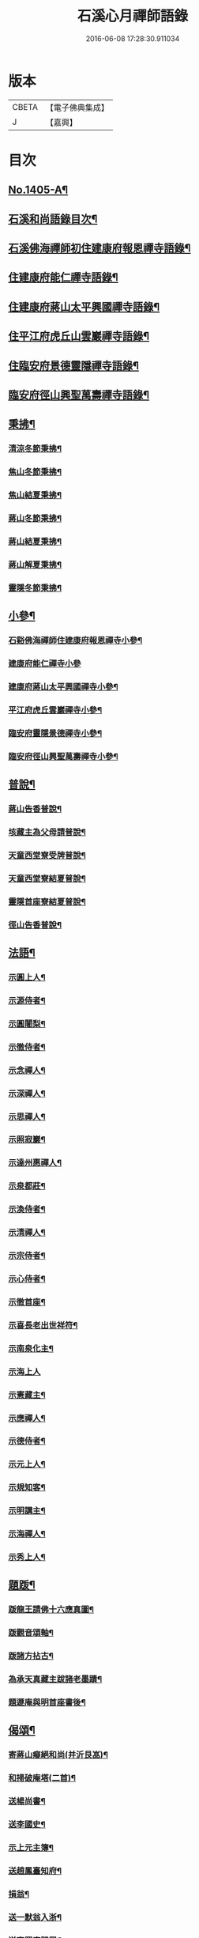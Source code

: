 #+TITLE: 石溪心月禪師語錄 
#+DATE: 2016-06-08 17:28:30.911034

* 版本
 |     CBETA|【電子佛典集成】|
 |         J|【嘉興】    |

* 目次
** [[file:KR6q0338_001.txt::001-0022b1][No.1405-A¶]]
** [[file:KR6q0338_001.txt::001-0022c10][石溪和尚語錄目次¶]]
** [[file:KR6q0338_001.txt::001-0023a8][石溪佛海禪師初住建康府報恩禪寺語錄¶]]
** [[file:KR6q0338_001.txt::001-0029a12][住建康府能仁禪寺語錄¶]]
** [[file:KR6q0338_001.txt::001-0031b16][住建康府蔣山太平興國禪寺語錄¶]]
** [[file:KR6q0338_001.txt::001-0034c18][住平江府虎丘山雲巖禪寺語錄¶]]
** [[file:KR6q0338_001.txt::001-0037b19][住臨安府景德靈隱禪寺語錄¶]]
** [[file:KR6q0338_001.txt::001-0041c11][臨安府徑山興聖萬壽禪寺語錄¶]]
** [[file:KR6q0338_002.txt::002-0044c5][秉拂¶]]
*** [[file:KR6q0338_002.txt::002-0044c6][清涼冬節秉拂¶]]
*** [[file:KR6q0338_002.txt::002-0044c20][焦山冬節秉拂¶]]
*** [[file:KR6q0338_002.txt::002-0045a13][焦山結夏秉拂¶]]
*** [[file:KR6q0338_002.txt::002-0045b12][蔣山冬節秉拂¶]]
*** [[file:KR6q0338_002.txt::002-0045c7][蔣山結夏秉拂¶]]
*** [[file:KR6q0338_002.txt::002-0046a3][蔣山解夏秉拂¶]]
*** [[file:KR6q0338_002.txt::002-0046a16][靈隱冬節秉拂¶]]
** [[file:KR6q0338_002.txt::002-0046b6][小參¶]]
*** [[file:KR6q0338_002.txt::002-0046b7][石谿佛海禪師住建康府報恩禪寺小參¶]]
*** [[file:KR6q0338_002.txt::002-0048a24][建康府能仁禪寺小參]]
*** [[file:KR6q0338_002.txt::002-0049a15][建康府蔣山太平興國禪寺小參¶]]
*** [[file:KR6q0338_002.txt::002-0050b5][平江府虎丘雲巖禪寺小參¶]]
*** [[file:KR6q0338_002.txt::002-0051a11][臨安府靈隱景德禪寺小參¶]]
*** [[file:KR6q0338_002.txt::002-0052b10][臨安府徑山興聖萬壽禪寺小參¶]]
** [[file:KR6q0338_002.txt::002-0052c23][普說¶]]
*** [[file:KR6q0338_002.txt::002-0052c24][蔣山告香普說¶]]
*** [[file:KR6q0338_002.txt::002-0053b16][垓藏主為父母請普說¶]]
*** [[file:KR6q0338_002.txt::002-0054b4][天童西堂寮受牌普說¶]]
*** [[file:KR6q0338_002.txt::002-0054c24][天童西堂寮結夏普說¶]]
*** [[file:KR6q0338_002.txt::002-0055b24][靈隱首座寮結夏普說¶]]
*** [[file:KR6q0338_002.txt::002-0056b10][徑山告香普說¶]]
** [[file:KR6q0338_002.txt::002-0057a20][法語¶]]
*** [[file:KR6q0338_002.txt::002-0057a21][示圓上人¶]]
*** [[file:KR6q0338_002.txt::002-0057b7][示源侍者¶]]
*** [[file:KR6q0338_002.txt::002-0057c5][示圓闍梨¶]]
*** [[file:KR6q0338_002.txt::002-0057c15][示徹侍者¶]]
*** [[file:KR6q0338_002.txt::002-0058a12][示念禪人¶]]
*** [[file:KR6q0338_002.txt::002-0058a23][示深禪人¶]]
*** [[file:KR6q0338_002.txt::002-0058b11][示思禪人¶]]
*** [[file:KR6q0338_002.txt::002-0058c2][示照寂巖¶]]
*** [[file:KR6q0338_002.txt::002-0058c17][示達州惠禪人¶]]
*** [[file:KR6q0338_002.txt::002-0059a5][示泉都莊¶]]
*** [[file:KR6q0338_002.txt::002-0059a14][示渙侍者¶]]
*** [[file:KR6q0338_002.txt::002-0059a24][示清禪人¶]]
*** [[file:KR6q0338_002.txt::002-0059b11][示宗侍者¶]]
*** [[file:KR6q0338_002.txt::002-0059b20][示心侍者¶]]
*** [[file:KR6q0338_002.txt::002-0059c9][示徹首座¶]]
*** [[file:KR6q0338_002.txt::002-0059c18][示喜長老出世祥符¶]]
*** [[file:KR6q0338_002.txt::002-0060a7][示南泉化主¶]]
*** [[file:KR6q0338_002.txt::002-0060a24][示海上人]]
*** [[file:KR6q0338_002.txt::002-0060b17][示憲藏主¶]]
*** [[file:KR6q0338_002.txt::002-0060c7][示應禪人¶]]
*** [[file:KR6q0338_002.txt::002-0060c21][示德侍者¶]]
*** [[file:KR6q0338_002.txt::002-0061a7][示元上人¶]]
*** [[file:KR6q0338_002.txt::002-0061a17][示規知客¶]]
*** [[file:KR6q0338_002.txt::002-0061b11][示明講主¶]]
*** [[file:KR6q0338_002.txt::002-0061c3][示海禪人¶]]
*** [[file:KR6q0338_002.txt::002-0061c18][示秀上人¶]]
** [[file:KR6q0338_003.txt::003-0062a11][題䟦¶]]
*** [[file:KR6q0338_003.txt::003-0062a12][䟦龍王請佛十六應真圖¶]]
*** [[file:KR6q0338_003.txt::003-0062a17][䟦觀音頌軸¶]]
*** [[file:KR6q0338_003.txt::003-0062b7][䟦諸方拈古¶]]
*** [[file:KR6q0338_003.txt::003-0062b17][為承天真藏主跋諸老墨蹟¶]]
*** [[file:KR6q0338_003.txt::003-0062b24][題遯庵與明首座書後¶]]
** [[file:KR6q0338_003.txt::003-0062c4][偈頌¶]]
*** [[file:KR6q0338_003.txt::003-0062c5][寄蔣山癡絕和尚(并沂艮嵓)¶]]
*** [[file:KR6q0338_003.txt::003-0062c10][和掃破庵塔(二首)¶]]
*** [[file:KR6q0338_003.txt::003-0062c15][送楊尚書¶]]
*** [[file:KR6q0338_003.txt::003-0062c18][送李國史¶]]
*** [[file:KR6q0338_003.txt::003-0062c21][示上元主簿¶]]
*** [[file:KR6q0338_003.txt::003-0062c24][送趙鳳臺知府¶]]
*** [[file:KR6q0338_003.txt::003-0063a3][損翁¶]]
*** [[file:KR6q0338_003.txt::003-0063a6][送一默翁入浙¶]]
*** [[file:KR6q0338_003.txt::003-0063a14][送寂照庵歸蜀¶]]
*** [[file:KR6q0338_003.txt::003-0063a17][溪翁¶]]
*** [[file:KR6q0338_003.txt::003-0063a20][𠁼牛¶]]
*** [[file:KR6q0338_003.txt::003-0063a23][和偃溪¶]]
*** [[file:KR6q0338_003.txt::003-0063b2][送金州禪人¶]]
*** [[file:KR6q0338_003.txt::003-0063b5][送達州惠禪人見徑山無準¶]]
*** [[file:KR6q0338_003.txt::003-0063b8][劒堂¶]]
*** [[file:KR6q0338_003.txt::003-0063b11][無隱¶]]
*** [[file:KR6q0338_003.txt::003-0063b14][送僧過金山(掩室化後)¶]]
*** [[file:KR6q0338_003.txt::003-0063b17][無照¶]]
*** [[file:KR6q0338_003.txt::003-0063b20][清溪¶]]
*** [[file:KR6q0338_003.txt::003-0063b23][送心非庵¶]]
*** [[file:KR6q0338_003.txt::003-0063c2][月潭¶]]
*** [[file:KR6q0338_003.txt::003-0063c5][無象¶]]
*** [[file:KR6q0338_003.txt::003-0063c8][送僧之浙東¶]]
*** [[file:KR6q0338_003.txt::003-0063c11][送僧過碧雲見北磵¶]]
*** [[file:KR6q0338_003.txt::003-0063c14][雪牛¶]]
*** [[file:KR6q0338_003.txt::003-0063c17][鐵壁¶]]
*** [[file:KR6q0338_003.txt::003-0063c20][送寅乙上人歸蜀¶]]
*** [[file:KR6q0338_003.txt::003-0063c23][石門¶]]
*** [[file:KR6q0338_003.txt::003-0064a2][送知無見¶]]
*** [[file:KR6q0338_003.txt::003-0064a5][送祥上人之道場¶]]
*** [[file:KR6q0338_003.txt::003-0064a8][璞翁¶]]
*** [[file:KR6q0338_003.txt::003-0064a10][送悟上人入廣兼簡塗提刑¶]]
*** [[file:KR6q0338_003.txt::003-0064a13][雪山¶]]
*** [[file:KR6q0338_003.txt::003-0064a16][彭檢法號仍舊¶]]
*** [[file:KR6q0338_003.txt::003-0064a19][玉侍者出世鹿苑¶]]
*** [[file:KR6q0338_003.txt::003-0064a22][石鏡¶]]
*** [[file:KR6q0338_003.txt::003-0064a24][慵衲]]
*** [[file:KR6q0338_003.txt::003-0064b4][送覺上人歸隆興¶]]
*** [[file:KR6q0338_003.txt::003-0064b7][南叜¶]]
*** [[file:KR6q0338_003.txt::003-0064b10][善禪人登徑山侍癡絕¶]]
*** [[file:KR6q0338_003.txt::003-0064b17][無諍¶]]
*** [[file:KR6q0338_003.txt::003-0064b20][送日本合上人¶]]
*** [[file:KR6q0338_003.txt::003-0064b23][鎮湯頭¶]]
*** [[file:KR6q0338_003.txt::003-0064c2][方巖¶]]
*** [[file:KR6q0338_003.txt::003-0064c5][送僧之雙林¶]]
*** [[file:KR6q0338_003.txt::003-0064c8][無瑕¶]]
*** [[file:KR6q0338_003.txt::003-0064c11][送鎮知客¶]]
*** [[file:KR6q0338_003.txt::003-0064c14][寄日本國相模平將軍¶]]
*** [[file:KR6q0338_003.txt::003-0064c17][送丁高士¶]]
*** [[file:KR6q0338_003.txt::003-0064c20][剌血寫法華¶]]
*** [[file:KR6q0338_003.txt::003-0064c22][開諸方語¶]]
*** [[file:KR6q0338_003.txt::003-0064c24][淨髮]]
*** [[file:KR6q0338_003.txt::003-0065a4][行者德山改名德止¶]]
*** [[file:KR6q0338_003.txt::003-0065a9][示天童幹延壽化士¶]]
*** [[file:KR6q0338_003.txt::003-0065a12][再刊大慧語¶]]
*** [[file:KR6q0338_003.txt::003-0065a15][明鑑先生¶]]
*** [[file:KR6q0338_003.txt::003-0065a18][水茶磨¶]]
*** [[file:KR6q0338_003.txt::003-0065a21][甜瓜¶]]
*** [[file:KR6q0338_003.txt::003-0065a24][見性堂¶]]
*** [[file:KR6q0338_003.txt::003-0065b3][立雪方丈¶]]
*** [[file:KR6q0338_003.txt::003-0065b6][菩提橋¶]]
*** [[file:KR6q0338_003.txt::003-0065b9][一葦亭¶]]
*** [[file:KR6q0338_003.txt::003-0065b12][寶華法堂¶]]
*** [[file:KR6q0338_003.txt::003-0065b15][見山亭¶]]
** [[file:KR6q0338_003.txt::003-0065b18][讚佛祖¶]]
*** [[file:KR6q0338_003.txt::003-0065b19][出山相¶]]
*** [[file:KR6q0338_003.txt::003-0065b24][水月觀音¶]]
*** [[file:KR6q0338_003.txt::003-0065c3][思惟相觀音¶]]
*** [[file:KR6q0338_003.txt::003-0065c8][開眼入定¶]]
*** [[file:KR6q0338_003.txt::003-0065c11][趙通判請贊觀音¶]]
*** [[file:KR6q0338_003.txt::003-0065c18][魚婦¶]]
*** [[file:KR6q0338_003.txt::003-0065c21][馬郎婦¶]]
*** [[file:KR6q0338_003.txt::003-0065c24][草衣文殊¶]]
*** [[file:KR6q0338_003.txt::003-0066a4][文殊¶]]
*** [[file:KR6q0338_003.txt::003-0066a7][維摩¶]]
*** [[file:KR6q0338_003.txt::003-0066a10][布袋¶]]
*** [[file:KR6q0338_003.txt::003-0066a18][須菩提¶]]
*** [[file:KR6q0338_003.txt::003-0066a23][豐干　寒拾¶]]
*** [[file:KR6q0338_003.txt::003-0066b14][達磨¶]]
*** [[file:KR6q0338_003.txt::003-0066b21][六代祖師¶]]
*** [[file:KR6q0338_003.txt::003-0066c10][寶公和尚¶]]
*** [[file:KR6q0338_003.txt::003-0066c13][北宗¶]]
*** [[file:KR6q0338_003.txt::003-0066c16][明上座¶]]
*** [[file:KR6q0338_003.txt::003-0066c19][荷澤¶]]
*** [[file:KR6q0338_003.txt::003-0066c22][雪峰真覺禪師¶]]
*** [[file:KR6q0338_003.txt::003-0067a5][普化¶]]
*** [[file:KR6q0338_003.txt::003-0067a14][蜆子¶]]
*** [[file:KR6q0338_003.txt::003-0067a24][政黃牛¶]]
*** [[file:KR6q0338_003.txt::003-0067b4][郁山主¶]]
*** [[file:KR6q0338_003.txt::003-0067b8][言法華¶]]
*** [[file:KR6q0338_003.txt::003-0067b10][十六羅漢¶]]
*** [[file:KR6q0338_003.txt::003-0067b13][過河尊者¶]]
*** [[file:KR6q0338_003.txt::003-0067b16][朝陽穿破衲¶]]
*** [[file:KR6q0338_003.txt::003-0067b19][待月了殘經¶]]
*** [[file:KR6q0338_003.txt::003-0067b22][船子和尚¶]]
*** [[file:KR6q0338_003.txt::003-0067b24][亮座主]]
*** [[file:KR6q0338_003.txt::003-0067c4][宗道者¶]]
*** [[file:KR6q0338_003.txt::003-0067c7][靈照女¶]]
** [[file:KR6q0338_003.txt::003-0067c10][贊禪會圖¶]]
*** [[file:KR6q0338_003.txt::003-0067c11][黃蘗掌沙彌¶]]
*** [[file:KR6q0338_003.txt::003-0067c14][趙州不下禪床接二王¶]]
*** [[file:KR6q0338_003.txt::003-0067c17][國一見代宗起立¶]]
*** [[file:KR6q0338_003.txt::003-0067c20][文宗嗜蛤蜊¶]]
*** [[file:KR6q0338_003.txt::003-0067c23][莊宗中原之寶¶]]
*** [[file:KR6q0338_003.txt::003-0068a2][李翱見藥山¶]]
*** [[file:KR6q0338_003.txt::003-0068a5][裴休捧佛請安名¶]]
*** [[file:KR6q0338_003.txt::003-0068a8][韓愈請益大顛¶]]
*** [[file:KR6q0338_003.txt::003-0068a11][龐居士見馬大師¶]]
*** [[file:KR6q0338_003.txt::003-0068a14][靈照對丹霞¶]]
*** [[file:KR6q0338_003.txt::003-0068a17][說無生話¶]]
*** [[file:KR6q0338_003.txt::003-0068a20][靈照看日早晚¶]]
*** [[file:KR6q0338_003.txt::003-0068a23][龐大倚鉏而化¶]]
*** [[file:KR6q0338_003.txt::003-0068b2][讚東山五祖和尚¶]]
*** [[file:KR6q0338_003.txt::003-0068b5][寂嵓忠和尚¶]]
*** [[file:KR6q0338_003.txt::003-0068b9][北磵和尚¶]]
*** [[file:KR6q0338_003.txt::003-0068b14][癡絕和尚¶]]
*** [[file:KR6q0338_003.txt::003-0068b17][廣福聦長老𦘕無準頂相請贊¶]]
** [[file:KR6q0338_003.txt::003-0068b21][自讚¶]]
*** [[file:KR6q0338_003.txt::003-0068b22][東林徹長老請贊¶]]
*** [[file:KR6q0338_003.txt::003-0068c3][虎丘惠長老請贊¶]]
*** [[file:KR6q0338_003.txt::003-0068c6][祥符喜長老請贊¶]]
*** [[file:KR6q0338_003.txt::003-0068c9][圓通師孫福長老請贊¶]]
*** [[file:KR6q0338_003.txt::003-0068c14][資壽溱長老請贊¶]]
*** [[file:KR6q0338_003.txt::003-0068c18][西竺淨長老請贊¶]]
*** [[file:KR6q0338_003.txt::003-0068c21][楊居士請贊¶]]
*** [[file:KR6q0338_003.txt::003-0068c24][小師正恭寫松源掩室并師山行圖請贊]]
** [[file:KR6q0338_003.txt::003-0069a6][小佛事¶]]
*** [[file:KR6q0338_003.txt::003-0069a7][石田和尚入祖堂¶]]
*** [[file:KR6q0338_003.txt::003-0069a13][枯樁和尚入祖堂¶]]
*** [[file:KR6q0338_003.txt::003-0069a20][無準和尚入塔¶]]
*** [[file:KR6q0338_003.txt::003-0069b7][癡絕和尚入祖堂¶]]
*** [[file:KR6q0338_003.txt::003-0069b13][逢庵源首座入塔¶]]
*** [[file:KR6q0338_003.txt::003-0069b18][昭覺土庵圭和尚起骨¶]]
*** [[file:KR6q0338_003.txt::003-0069b23][智回首座鎖龕¶]]
*** [[file:KR6q0338_003.txt::003-0069c2][淑副莊下火¶]]
*** [[file:KR6q0338_003.txt::003-0069c5][清上座下火¶]]
*** [[file:KR6q0338_003.txt::003-0069c8][吉州信上座下火¶]]
*** [[file:KR6q0338_003.txt::003-0069c11][堅莊主鎖龕¶]]
*** [[file:KR6q0338_003.txt::003-0069c14][榮上座起龕¶]]
*** [[file:KR6q0338_003.txt::003-0069c17][覺上座下火¶]]
*** [[file:KR6q0338_003.txt::003-0069c20][宗侍者下火¶]]
*** [[file:KR6q0338_003.txt::003-0069c23][理大師下火¶]]
*** [[file:KR6q0338_003.txt::003-0070a2][海維那下火¶]]
*** [[file:KR6q0338_003.txt::003-0070a6][逕水頭下火¶]]
*** [[file:KR6q0338_003.txt::003-0070a10][源侍者下火¶]]
*** [[file:KR6q0338_003.txt::003-0070a14][印上座下火¶]]
*** [[file:KR6q0338_003.txt::003-0070a18][選塔主下火¶]]
** [[file:KR6q0338_003.txt::003-0070b1][No.1405-B¶]]
*** [[file:KR6q0338_003.txt::003-0070b3][降魔圖序(并引)¶]]
*** [[file:KR6q0338_003.txt::003-0070b19][書遯齋居士題後¶]]
*** [[file:KR6q0338_003.txt::003-0070c8][開光明藏疏¶]]
*** [[file:KR6q0338_003.txt::003-0070c17][示無象¶]]
*** [[file:KR6q0338_003.txt::003-0071a2][山偈奉餞九江純禪者歸東林受業¶]]
** [[file:KR6q0338_003.txt::003-0071a16][No.1405-C¶]]
** [[file:KR6q0338_003.txt::003-0072a10][No.1405-D¶]]
** [[file:KR6q0338_003.txt::003-0072b1][No.1405-E¶]]

* 卷
[[file:KR6q0338_001.txt][石溪心月禪師語錄 1]]
[[file:KR6q0338_002.txt][石溪心月禪師語錄 2]]
[[file:KR6q0338_003.txt][石溪心月禪師語錄 3]]

